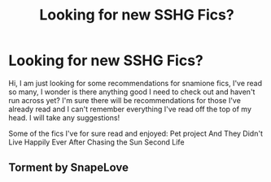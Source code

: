#+TITLE: Looking for new SSHG Fics?

* Looking for new SSHG Fics?
:PROPERTIES:
:Author: winds0fchange19
:Score: 3
:DateUnix: 1577894393.0
:DateShort: 2020-Jan-01
:FlairText: Request
:END:
Hi, I am just looking for some recommendations for snamione fics, I've read so many, I wonder is there anything good I need to check out and haven't run across yet? I'm sure there will be recommendations for those I've already read and I can't remember everything I've read off the top of my head. I will take any suggestions!

Some of the fics I've for sure read and enjoyed: Pet project And They Didn't Live Happily Ever After Chasing the Sun Second Life


** Torment by SnapeLove
:PROPERTIES:
:Author: Panfilaymona
:Score: 1
:DateUnix: 1579899674.0
:DateShort: 2020-Jan-25
:END:
